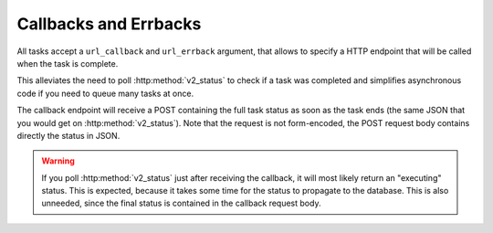 Callbacks and Errbacks
======================

All tasks accept a ``url_callback`` and ``url_errback`` argument, that allows
to specify a HTTP endpoint that will be called when the task is complete.

This alleviates the need to poll :http:method:`v2_status` to check if a task
was completed and simplifies asynchronous code if you need to queue many tasks
at once.

The callback endpoint will receive a POST containing the full task status as
soon as the task ends (the same JSON that you would get on
:http:method:`v2_status`).  Note that the request is not form-encoded, the POST
request body contains directly the status in JSON.

.. warning::
    If you poll :http:method:`v2_status` just after receiving the callback, it
    will most likely return an "executing" status. This is expected, because it
    takes some time for the status to propagate to the database. This is also
    unneeded, since the final status is contained in the callback request body.
